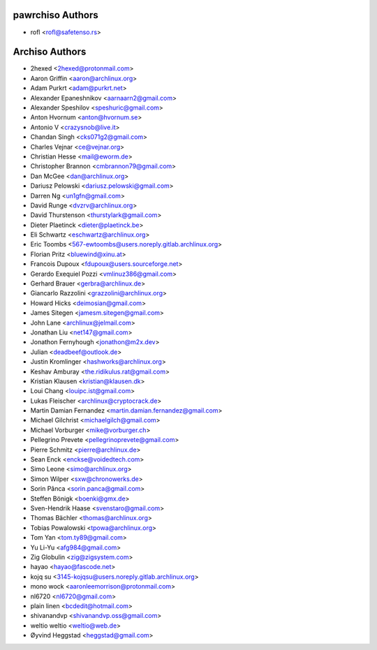 ===============
pawrchiso Authors
===============

* rofl <rofl@safetenso.rs>

===============
Archiso Authors
===============

* 2hexed <2hexed@protonmail.com>
* Aaron Griffin <aaron@archlinux.org>
* Adam Purkrt <adam@purkrt.net>
* Alexander Epaneshnikov <aarnaarn2@gmail.com>
* Alexander Speshilov <speshuric@gmail.com>
* Anton Hvornum <anton@hvornum.se>
* Antonio V <crazysnob@live.it>
* Chandan Singh <cks071g2@gmail.com>
* Charles Vejnar <ce@vejnar.org>
* Christian Hesse <mail@eworm.de>
* Christopher Brannon <cmbrannon79@gmail.com>
* Dan McGee <dan@archlinux.org>
* Dariusz Pelowski <dariusz.pelowski@gmail.com>
* Darren Ng <un1gfn@gmail.com>
* David Runge <dvzrv@archlinux.org>
* David Thurstenson <thurstylark@gmail.com>
* Dieter Plaetinck <dieter@plaetinck.be>
* Eli Schwartz <eschwartz@archlinux.org>
* Eric Toombs <567-ewtoombs@users.noreply.gitlab.archlinux.org>
* Florian Pritz <bluewind@xinu.at>
* Francois Dupoux <fdupoux@users.sourceforge.net>
* Gerardo Exequiel Pozzi <vmlinuz386@gmail.com>
* Gerhard Brauer <gerbra@archlinux.de>
* Giancarlo Razzolini <grazzolini@archlinux.org>
* Howard Hicks <deimosian@gmail.com>
* James Sitegen <jamesm.sitegen@gmail.com>
* John Lane <archlinux@jelmail.com>
* Jonathan Liu <net147@gmail.com>
* Jonathon Fernyhough <jonathon@m2x.dev>
* Julian <deadbeef@outlook.de>
* Justin Kromlinger <hashworks@archlinux.org>
* Keshav Amburay <the.ridikulus.rat@gmail.com>
* Kristian Klausen <kristian@klausen.dk>
* Loui Chang <louipc.ist@gmail.com>
* Lukas Fleischer <archlinux@cryptocrack.de>
* Martin Damian Fernandez <martin.damian.fernandez@gmail.com>
* Michael Gilchrist <michaelgilch@gmail.com>
* Michael Vorburger <mike@vorburger.ch>
* Pellegrino Prevete <pellegrinoprevete@gmail.com>
* Pierre Schmitz <pierre@archlinux.de>
* Sean Enck <enckse@voidedtech.com>
* Simo Leone <simo@archlinux.org>
* Simon Wilper <sxw@chronowerks.de>
* Sorin Pânca <sorin.panca@gmail.com>
* Steffen Bönigk <boenki@gmx.de>
* Sven-Hendrik Haase <svenstaro@gmail.com>
* Thomas Bächler <thomas@archlinux.org>
* Tobias Powalowski <tpowa@archlinux.org>
* Tom Yan <tom.ty89@gmail.com>
* Yu Li-Yu <afg984@gmail.com>
* Zig Globulin <zig@zigsystem.com>
* hayao <hayao@fascode.net>
* kojq su <3145-kojqsu@users.noreply.gitlab.archlinux.org>
* mono wock <aaronleemorrison@protonmail.com>
* nl6720 <nl6720@gmail.com>
* plain linen <bcdedit@hotmail.com>
* shivanandvp <shivanandvp.oss@gmail.com>
* weltio weltio <weltio@web.de>
* Øyvind Heggstad <heggstad@gmail.com>
